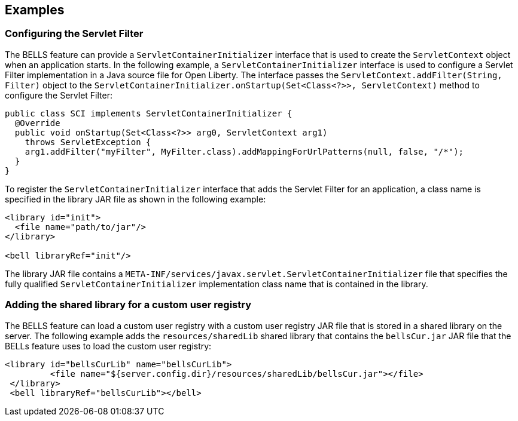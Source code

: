 == Examples

=== Configuring the Servlet Filter

The BELLS feature can provide a `ServletContainerInitializer` interface that is used to create the `ServletContext` object when an application starts. In the following example, a `ServletContainerInitializer` interface is used to configure a Servlet Filter implementation in a Java source file for Open Liberty. The interface passes the `ServletContext.addFilter(String, Filter)` object to the `ServletContainerInitializer.onStartup(Set<Class<?>>, ServletContext)` method to configure the Servlet Filter:

[source,java]
----
public class SCI implements ServletContainerInitializer {
  @Override
  public void onStartup(Set<Class<?>> arg0, ServletContext arg1)
    throws ServletException {
    arg1.addFilter("myFilter", MyFilter.class).addMappingForUrlPatterns(null, false, "/*");
  }
}
----

To register the `ServletContainerInitializer` interface that adds the Servlet Filter for an application, a class name is specified in the library JAR file as shown in the following example:

[source,xml]
----
<library id="init">
  <file name="path/to/jar"/>
</library>

<bell libraryRef="init"/>
----

The library JAR file contains a `META-INF/services/javax.servlet.ServletContainerInitializer` file that specifies the fully qualified `ServletContainerInitializer` implementation class name that is contained in the library.

=== Adding the shared library for a custom user registry

The BELLS feature can load a custom user registry with a custom user registry JAR file that is stored in a shared library on the server. The following example adds the `resources/sharedLib` shared library that contains the `bellsCur.jar` JAR file that the BELLs feature uses to load the custom user registry:

[source,xml]
----
<library id="bellsCurLib" name="bellsCurLib">
         <file name="${server.config.dir}/resources/sharedLib/bellsCur.jar"></file>
 </library>
 <bell libraryRef="bellsCurLib"></bell>
----
